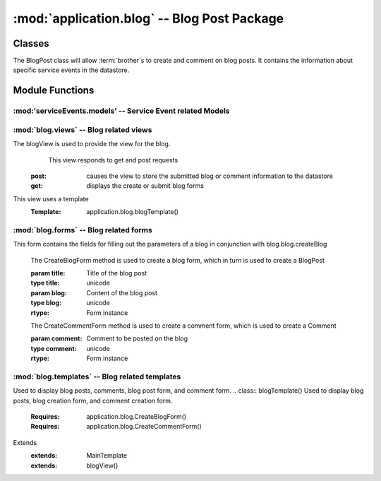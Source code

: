 :mod:`application.blog` -- Blog Post Package
============================================
Classes
*******

.. module:: blog.blog

.. class:: BlogPost(object)
    
   The BlogPost class will allow :term:`brother`s to create and comment on blog posts.
   It contains the information about specific service events in the datastore.
   
Module Functions
****************    

.. function:: blog.blog.createBlog

   This method is a factory method for service events.
   
.. function:: blog.blog.deleteComment

   Removes a comment from the current BlogPost

:mod:'serviceEvents.models' -- Service Event related Models
-----------------------------------------------------------   

.. method:: Post(title, datetime, text, author)

   Creates a new Post entity

   :param title: Title of Blog post
   :type title: unicode

   :param datetime: Date and time of posting
   :type datetime: datetime.datetime

   :param text: Content of post
   :type text: unicode

   :param author: User that made this post
   :type author: application.models.User
   
.. method:: Comment(post, datetime, author, text)

   Creates a new Comment entity

   :param post: Post this comment is associated with
   :type post: application.models.Post

   :param datetime: Date and time of comment
   :type datetime: datetime.datetime

   :param author: User that posted this comment
   :type author: application.models.User

   :param text: Content of comment
   :type text: unicode   

:mod:`blog.views` -- Blog related views
--------------------------------------------------------

.. class:: blogView()

The blogView is used to provide the view for the blog.
   This view responds to get and post requests
  :post: causes the view to store the submitted blog or comment information to the datastore
  :get: displays the create or submit blog forms
This view uses a template
  :Template: application.blog.blogTemplate()
    
:mod:`blog.forms` -- Blog related forms
--------------------------------------------------------  

.. class:: CreateBlogForm(Form)

This form contains the fields for filling out the parameters of a blog in conjunction with
blog.blog.createBlog

   .. method:: CreateBlogForm(title, blog)
   The CreateBlogForm method is used to create a blog form, which in turn is used to create a BlogPost
   
   :param title: Title of the blog post
   :type title: unicode
   :param blog: Content of the blog post
   :type blog: unicode
       
   :rtype: Form instance
   
   .. method:: CreateCommentForm(comment)
   The CreateCommentForm method is used to create a comment form, which is used to create a Comment
   
   :param comment: Comment to be posted on the blog
   :type comment: unicode
       
   :rtype: Form instance
   
:mod:`blog.templates` -- Blog related templates
----------------------------------------------------------------

.. class:: BlogTemplate()

Used to display blog posts, comments, blog post form, and comment form. 
.. class:: blogTemplate()
Used to display blog posts, blog creation form, and comment creation form. 
   :Requires: application.blog.CreateBlogForm()
   :Requires: application.blog.CreateCommentForm()
Extends  
   :extends: MainTemplate
   :extends: blogView()